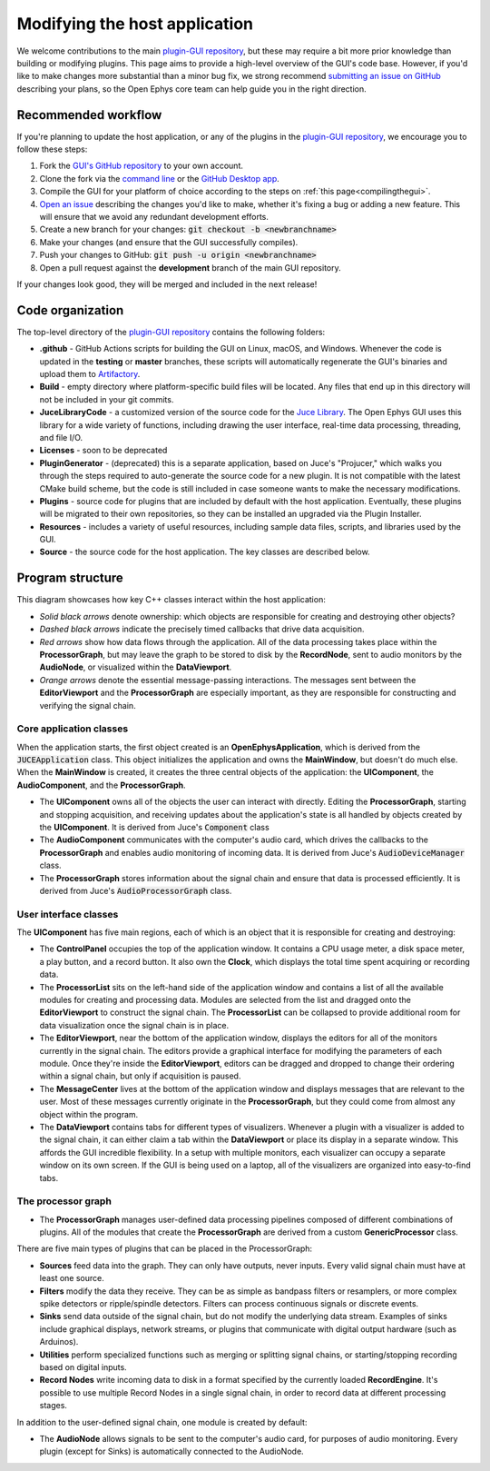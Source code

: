 .. _modifyingthehostapplication:
.. role:: raw-html-m2r(raw)
   :format: html

Modifying the host application
================================

We welcome contributions to the main `plugin-GUI repository <https://github.com/open-ephys/plugin-GUI>`__, but these may require a bit more prior knowledge than building or modifying plugins. This page aims to provide a high-level overview of the GUI's code base. However, if you'd like to make changes more substantial than a minor bug fix, we strong recommend `submitting an issue on GitHub <https://github.com/open-ephys/plugin-GUI/issues>`__ describing your plans, so the Open Ephys core team can help guide you in the right direction.

Recommended workflow
--------------------

If you're planning to update the host application, or any of the plugins in the `plugin-GUI repository <https://github.com/open-ephys/plugin-GUI>`__, we encourage you to follow these steps:

1. Fork |fork icon| the `GUI's GitHub repository <https://github.com/open-ephys/plugin-GUI>`__ to your own account.

2. Clone the fork via the `command line <https://docs.github.com/en/github/creating-cloning-and-archiving-repositories/cloning-a-repository#cloning-a-repository-using-the-command-line>`__ or the `GitHub Desktop app <https://desktop.github.com/>`__. 

3. Compile the GUI for your platform of choice according to the steps on :ref:`this page<compilingthegui>`.

4. `Open an issue <https://github.com/open-ephys/plugin-GUI/issues>`__ describing the changes you'd like to make, whether it's fixing a bug or adding a new feature. This will ensure that we avoid any redundant development efforts.

5. Create a new branch for your changes: :code:`git checkout -b <newbranchname>`

6. Make your changes (and ensure that the GUI successfully compiles).

7. Push your changes to GitHub: :code:`git push -u origin <newbranchname>`

8. Open a pull request against the **development** branch of the main GUI repository.

If your changes look good, they will be merged and included in the next release!

Code organization
------------------

The top-level directory of the `plugin-GUI repository <https://github.com/open-ephys/plugin-GUI>`__ contains the following folders:

* **.github** - GitHub Actions scripts for building the GUI on Linux, macOS, and Windows. Whenever the code is updated in the **testing** or **master** branches, these scripts will automatically regenerate the GUI's binaries and upload them to `Artifactory <https://openephysgui.jfrog.io/ui/packages>`__.

* **Build** - empty directory where platform-specific build files will be located. Any files that end up in this directory will not be included in your git commits.

* **JuceLibraryCode** - a customized version of the source code for the `Juce Library <https://juce.com/>`__. The Open Ephys GUI uses this library for a wide variety of functions, including drawing the user interface, real-time data processing, threading, and file I/O.

* **Licenses** - soon to be deprecated

* **PluginGenerator** - (deprecated) this is a separate application, based on Juce's "Projucer," which walks you through the steps required to auto-generate the source code for a new plugin. It is not compatible with the latest CMake build scheme, but the code is still included in case someone wants to make the necessary modifications.

* **Plugins** - source code for plugins that are included by default with the host application. Eventually, these plugins will be migrated to their own repositories, so they can be installed an upgraded via the Plugin Installer.

* **Resources** - includes a variety of useful resources, including sample data files, scripts, and libraries used by the GUI.

* **Source** - the source code for the host application. The key classes are described below.

Program structure
------------------

This diagram showcases how key C++ classes interact within the host application:

.. image:: ../_static/images/developerguide/data-flow-01.png
  :alt: Image of the GUI's internal structure

* *Solid black arrows* denote ownership: which objects are responsible for creating and destroying other objects?

* *Dashed black arrows* indicate the precisely timed callbacks that drive data acquisition.

* *Red arrows* show how data flows through the application. All of the data processing takes place within the **ProcessorGraph**, but may leave the graph to be stored to disk by the **RecordNode**, sent to audio monitors by the **AudioNode**, or visualized within the **DataViewport**.

* *Orange arrows* denote the essential message-passing interactions. The messages sent between the **EditorViewport** and the **ProcessorGraph** are especially important, as they are responsible for constructing and verifying the signal chain.

Core application classes
##########################

When the application starts, the first object created is an **OpenEphysApplication**, which is derived from the :code:`JUCEApplication` class. This object initializes the application and owns the **MainWindow**, but doesn't do much else. When the **MainWindow** is created, it creates the three central objects of the application: the **UIComponent**, the **AudioComponent**, and the **ProcessorGraph**.

* The **UIComponent** owns all of the objects the user can interact with directly. Editing the **ProcessorGraph**, starting and stopping acquisition, and receiving updates about the application's state is all handled by objects created by the **UIComponent**. It is derived from Juce's :code:`Component` class

* The **AudioComponent** communicates with the computer's audio card, which drives the callbacks to the **ProcessorGraph** and enables audio monitoring of incoming data. It is derived from Juce's :code:`AudioDeviceManager` class.

* The **ProcessorGraph** stores information about the signal chain and ensure that data is processed efficiently. It is derived from Juce's :code:`AudioProcessorGraph` class.

User interface classes
#######################

The **UIComponent** has five main regions, each of which is an object that it is responsible for creating and destroying:

* The **ControlPanel** occupies the top of the application window. It contains a CPU usage meter, a disk space meter, a play button, and a record button. It also own the **Clock**, which displays the total time spent acquiring or recording data.

* The **ProcessorList** sits on the left-hand side of the application window and contains a list of all the available modules for creating and processing data. Modules are selected from the list and dragged onto the **EditorViewport** to construct the signal chain. The **ProcessorList** can be collapsed to provide additional room for data visualization once the signal chain is in place.

* The **EditorViewport**, near the bottom of the application window, displays the editors for all of the monitors currently in the signal chain. The editors provide a graphical interface for modifying the parameters of each module. Once they're inside the **EditorViewport**, editors can be dragged and dropped to change their ordering within a signal chain, but only if acquisition is paused.

* The **MessageCenter** lives at the bottom of the application window and displays messages that are relevant to the user. Most of these messages currently originate in the **ProcessorGraph**, but they could come from almost any object within the program.

* The **DataViewport** contains tabs for different types of visualizers. Whenever a plugin with a visualizer is added to the signal chain, it can either claim a tab within the **DataViewport** or place its display in a separate window. This affords the GUI incredible flexibility. In a setup with multiple monitors, each visualizer can occupy a separate window on its own screen. If the GUI is being used on a laptop, all of the visualizers are organized into easy-to-find tabs.

The processor graph
####################

* The **ProcessorGraph** manages user-defined data processing pipelines composed of different combinations of plugins. All of the modules that create the **ProcessorGraph** are derived from a custom **GenericProcessor** class.

There are five main types of plugins that can be placed in the ProcessorGraph:

* **Sources** feed data into the graph. They can only have outputs, never inputs. Every valid signal chain must have at least one source.

* **Filters** modify the data they receive. They can be as simple as bandpass filters or resamplers, or more complex spike detectors or ripple/spindle detectors. Filters can process continuous signals or discrete events.

* **Sinks** send data outside of the signal chain, but do not modify the underlying data stream. Examples of sinks include graphical displays, network streams, or plugins that communicate with digital output hardware (such as Arduinos).

* **Utilities** perform specialized functions such as merging or splitting signal chains, or starting/stopping recording based on digital inputs.

* **Record Nodes** write incoming data to disk in a format specified by the currently loaded **RecordEngine**. It's possible to use multiple Record Nodes in a single signal chain, in order to record data at different processing stages.

In addition to the user-defined signal chain, one module is created by default:

* The **AudioNode** allows signals to be sent to the computer's audio card, for purposes of audio monitoring. Every plugin (except for Sinks) is automatically connected to the AudioNode.





.. |fork icon| image:: ../_static/images/developerguide/fork.svg
   :height: 15

.. |br| raw:: html

  <br/>